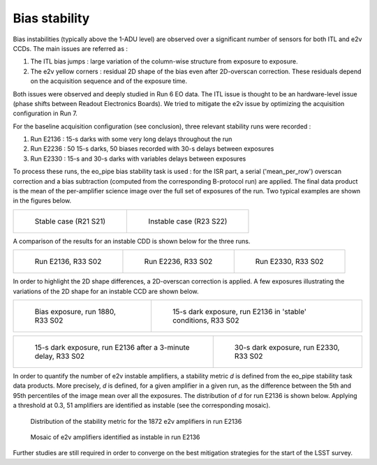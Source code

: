 Bias stability
############################################
Bias instabilities (typically above the 1-ADU level) are observed over a significant number of sensors for both ITL and e2v CCDs. The main issues are referred as :

#. The ITL bias jumps : large variation of the column-wise structure from exposure to exposure.
#. The e2v yellow corners : residual 2D shape of the bias even after 2D-overscan correction. These residuals depend on the acquisition sequence and of the exposure time.
   
Both issues were observed and deeply studied in Run 6 EO data. The ITL issue is thought to be an hardware-level issue (phase shifts between Readout Electronics Boards). We tried to mitigate the e2v issue by optimizing the acquisition configuration in Run 7.

For the baseline acquisition configuration (see conclusion), three relevant stability runs were recorded :

#. Run E2136 : 15-s darks with some very long delays throughout the run
#. Run E2236 : 50 15-s darks, 50 biases recorded with 30-s delays between exposures
#. Run E2330 : 15-s and 30-s darks with variables delays between exposures

To process these runs, the eo_pipe bias stability task is used : for the ISR part, a serial ('mean_per_row') overscan correction and a bias subtraction (computed from the corresponding B-protocol run) are applied. The final data product is the mean of the per-amplifier science image over the full set of exposures of the run. Two typical examples are shown in the figures below.

.. list-table:: 

    * - .. figure:: sections/figures/E2136_R21_S21.png

           Stable case (R21 S21)

      - .. figure:: sections/figures/E2136_R23_S22.png

           Instable case (R23 S22)

A comparison of the results for an instable CDD is shown below for the three runs.

.. list-table::

    * - .. figure:: sections/figures/E2136_R33_S02.png

           Run E2136, R33 S02

      - .. figure:: sections/figures/E2236_R33_S02.png

           Run E2236, R33 S02

      - .. figure:: sections/figures/E2330_R33_S02.png
  	   
	   Run E2330, R33 S02

In order to highlight the 2D shape differences, a 2D-overscan correction is applied. A few exposures illustrating the variations of the 2D shape for an instable CCD are shown below.

.. list-table::
   
      * - .. figure:: sections/figures/E1880_bias_R33_S02.png

           Bias exposure, run 1880, R33 S02

        - .. figure:: sections/figures/E2136_dark15_R33_S02.png

           15-s dark exposure, run E2136 in 'stable' conditions, R33 S02	   
	   
.. list-table::

      * - .. figure:: sections/figures/E2136_dark15_delay_R33_S02.png

	   15-s dark exposure, run E2136 after a 3-minute delay, R33 S02

        - .. figure:: sections/figures/E2330_dark30_R33_S02.png

           30-s dark exposure, run E2330, R33 S02

In order to quantify the number of e2v instable amplifiers, a stability metric *d* is defined from the eo_pipe stability task data products. More precisely, *d* is defined, for a given amplifier in a given run, as the difference between the 5th and 95th percentiles of the image mean over all the exposures. The distribution of *d* for run E2136 is shown below. Applying a threshold at 0.3, 51 amplifiers are identified as instable (see the corresponding mosaic).

.. figure:: sections/figures/E2136_distribution_d.png

           Distribution of the stability metric for the 1872 e2v amplifiers in run E2136

.. figure:: sections/figures/E2136_mosaic_d.png

           Mosaic of e2v amplifiers identified as instable in run E2136
	   
Further studies are still required in order to converge on the best mitigation strategies for the start of the LSST survey.
